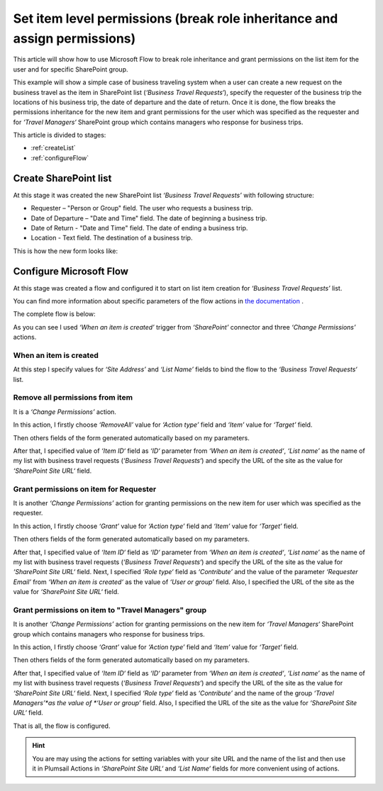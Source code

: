 Set item level permissions (break role inheritance and assign permissions)
############################################################################

This article will show how to use Microsoft Flow to break role inheritance and grant permissions on the list item for the user and for specific SharePoint group.

This example will show a simple case of business traveling system when a user can create a new request on the business travel as the item in SharePoint list (*‘Business Travel Requests‘*), specify the requester of the business trip the locations of his business trip, the date of departure and the date of return. 
Once it is done, the flow breaks the permissions inheritance for the new item and grant permissions for the user which was specified as the requester and for *‘Travel Managers‘* SharePoint group which contains managers who response for business trips.

This article is divided to stages:

- :ref:`createList`
- :ref:`configureFlow`

.. _createList:

Create SharePoint list
----------------------
At this stage it was created the new SharePoint list *‘Business Travel Requests’*  with following structure:

* Requester – "Person or Group" field. The user who requests a business trip.
* Date of Departure – "Date and Time" field. The date of beginning a business trip.
* Date of Return - "Date and Time" field. The date of ending a business trip.
* Location - Text field. The destination of a business trip.

This is how the new form looks like:
 
.. image:: ../../../_static/img/flow/how-tos/set-permissions-list-new-item.png
   :alt: Create site

.. _configureFlow:

Configure Microsoft Flow
-----------------------------
At this stage was created a flow and configured it to start on list item creation for *‘Business Travel Requests’* list.

You can find more information about specific parameters of the flow actions in `the documentation <https://plumsail.com/docs/actions/v1.x>`_ .

The complete flow is below:

.. image:: ../../../_static/img/flow/how-tos/set-permissions-for-item-flow.png
   :alt: Microsoft Flow

As you can see I used *‘When an item is created’* trigger from *‘SharePoint’* connector and three *‘Change Permissions’* actions.

When an item is created
++++++++++++++++++++++++

At this step I specify values for *‘Site Address’* and *‘List Name’* fields to bind the flow to the *‘Business Travel Requests‘* list.

Remove all permissions from item
++++++++++++++++++++++++++++++++++

It is a *‘Change Permissions’* action.

In this action, I firstly choose *‘RemoveAll’* value for *‘Action type’* field and *‘Item’* value for *‘Target’* field.

Then others fields of the form generated automatically based on my parameters.

After that, I specified value of *‘Item ID‘* field as *‘ID‘* parameter from *‘When an item is created‘*, *‘List name’* as the name of my list with business travel requests (*‘Business Travel Requests‘*) and specify the URL of the site as the value for *‘SharePoint Site URL‘* field.

Grant permissions on item for Requester
++++++++++++++++++++++++++++++++++++++++

It is another *‘Change Permissions’* action for granting permissions on the new item for user which was specified as the requester.

In this action, I firstly choose *‘Grant’* value for *‘Action type’* field and *‘Item’* value for *‘Target’* field.

Then others fields of the form generated automatically based on my parameters.

After that, I specified value of *‘Item ID‘* field as *‘ID‘* parameter from *‘When an item is created‘*, *‘List name’* as the name of my list with business travel requests (*‘Business Travel Requests‘*) and specify the URL of the site as the value for *‘SharePoint Site URL‘* field.
Next, I specified *‘Role type‘* field as *‘Contribute’* and the value of the parameter *‘Requester Email’* from *‘When an item is created‘* as the value of *‘User or group’* field. Also, I specified the URL of the site as the value for *‘SharePoint Site URL‘* field.

Grant permissions on item to "Travel Managers" group
+++++++++++++++++++++++++++++++++++++++++++++++++++++++

It is another *‘Change Permissions’* action for granting permissions on the new item for *‘Travel Managers‘* SharePoint group which contains managers who response for business trips.

In this action, I firstly choose *‘Grant’* value for *‘Action type’* field and *‘Item’* value for *‘Target’* field.

Then others fields of the form generated automatically based on my parameters.

After that, I specified value of *‘Item ID‘* field as *‘ID‘* parameter from *‘When an item is created‘*, *‘List name’* as the name of my list with business travel requests (*‘Business Travel Requests‘*) and specify the URL of the site as the value for *‘SharePoint Site URL‘* field.
Next, I specified *‘Role type‘* field as *‘Contribute’* and the name of the group *‘Travel Managers’*as the value of *‘User or group’* field. Also, I specified the URL of the site as the value for *‘SharePoint Site URL‘* field.

That is all, the flow is configured.

.. hint:: You are may using the actions for setting variables with your site URL and the name of the list and then use it in Plumsail Actions in *‘SharePoint Site URL‘* and *‘List Name‘* fields for more convenient using of actions.